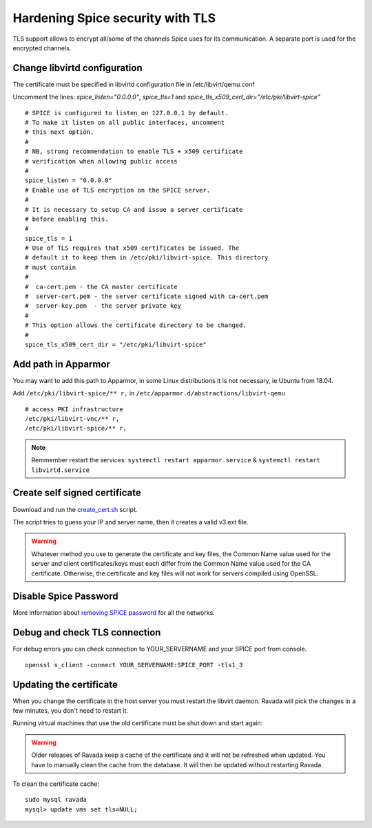 Hardening Spice security with TLS
=================================

TLS support allows to encrypt all/some of the channels Spice uses for its communication. A separate port is used for the encrypted channels.

Change libvirtd configuration
-----------------------------

The certificate must be specified in libvirtd configuration file in /etc/libvirt/qemu.conf 

Uncomment the lines: *spice_listen="0.0.0.0"*, *spice_tls=1*  and *spice_tls_x509_cert_dir="/etc/pki/libvirt-spice"*

::

    # SPICE is configured to listen on 127.0.0.1 by default.
    # To make it listen on all public interfaces, uncomment
    # this next option.
    #
    # NB, strong recommendation to enable TLS + x509 certificate
    # verification when allowing public access
    #
    spice_listen = "0.0.0.0"
    # Enable use of TLS encryption on the SPICE server.
    #
    # It is necessary to setup CA and issue a server certificate
    # before enabling this.
    #
    spice_tls = 1
    # Use of TLS requires that x509 certificates be issued. The
    # default it to keep them in /etc/pki/libvirt-spice. This directory
    # must contain
    #
    #  ca-cert.pem - the CA master certificate
    #  server-cert.pem - the server certificate signed with ca-cert.pem
    #  server-key.pem  - the server private key
    #
    # This option allows the certificate directory to be changed.
    #
    spice_tls_x509_cert_dir = "/etc/pki/libvirt-spice"

Add path in Apparmor 
--------------------

You may want to add this path to Apparmor, in some Linux distributions it is not
necessary, ie Ubuntu from 18.04.

Add ``/etc/pki/libvirt-spice/** r,`` in ``/etc/apparmor.d/abstractions/libvirt-qemu`` 

::

    # access PKI infrastructure
    /etc/pki/libvirt-vnc/** r,
    /etc/pki/libvirt-spice/** r,

.. note:: Remmember restart the services: ``systemctl restart apparmor.service`` & ``systemctl restart libvirtd.service``

Create self signed certificate
------------------------------

Download and run the
`create_cert.sh <https://raw.githubusercontent.com/UPC/ravada/gh-pages/docs/docs/create_cert.sh>`__ script.

.. prompt:: bash

   chmod +x create_cert.sh
   sudo ./create_cert.sh
   sudo systemctl restart libvirtd

The script tries to guess your IP and server name, then it creates a valid v3.ext file.

.. warning::
    Whatever method you use to generate the certificate and key files, the Common Name value used for the server and client certificates/keys must each differ from the Common Name value used for the CA certificate. Otherwise, the certificate and key files will not work for servers compiled using OpenSSL.

Disable Spice Password
----------------------

More information about `removing SPICE password <https://ravada.readthedocs.io/en/latest/docs/Disable_spice_password.html>`_ for all the networks. 

Debug and check TLS connection
------------------------------

For debug errors you can check connection to YOUR_SERVERNAME and your SPICE port from console.

::

    openssl s_client -connect YOUR_SERVERNAME:SPICE_PORT -tls1_3

Updating the certificate
------------------------

When you change the certificate in the host server you must restart the libvirt
daemon. Ravada will pick the changes in a few minutes, you don't need to restart
it.

Running virtual machines that use the old certificate must be shut down and
start again:

.. prompt:: bash

    sudo rvd_back --shutdown --active

.. warning::
   Older releases of Ravada keep a cache of the certificate and it will not be refreshed when updated. You have to manually clean the cache from the database. It will then be updated without restarting Ravada.

To clean the certificate cache:

::

    sudo mysql ravada
    mysql> update vms set tls=NULL;


